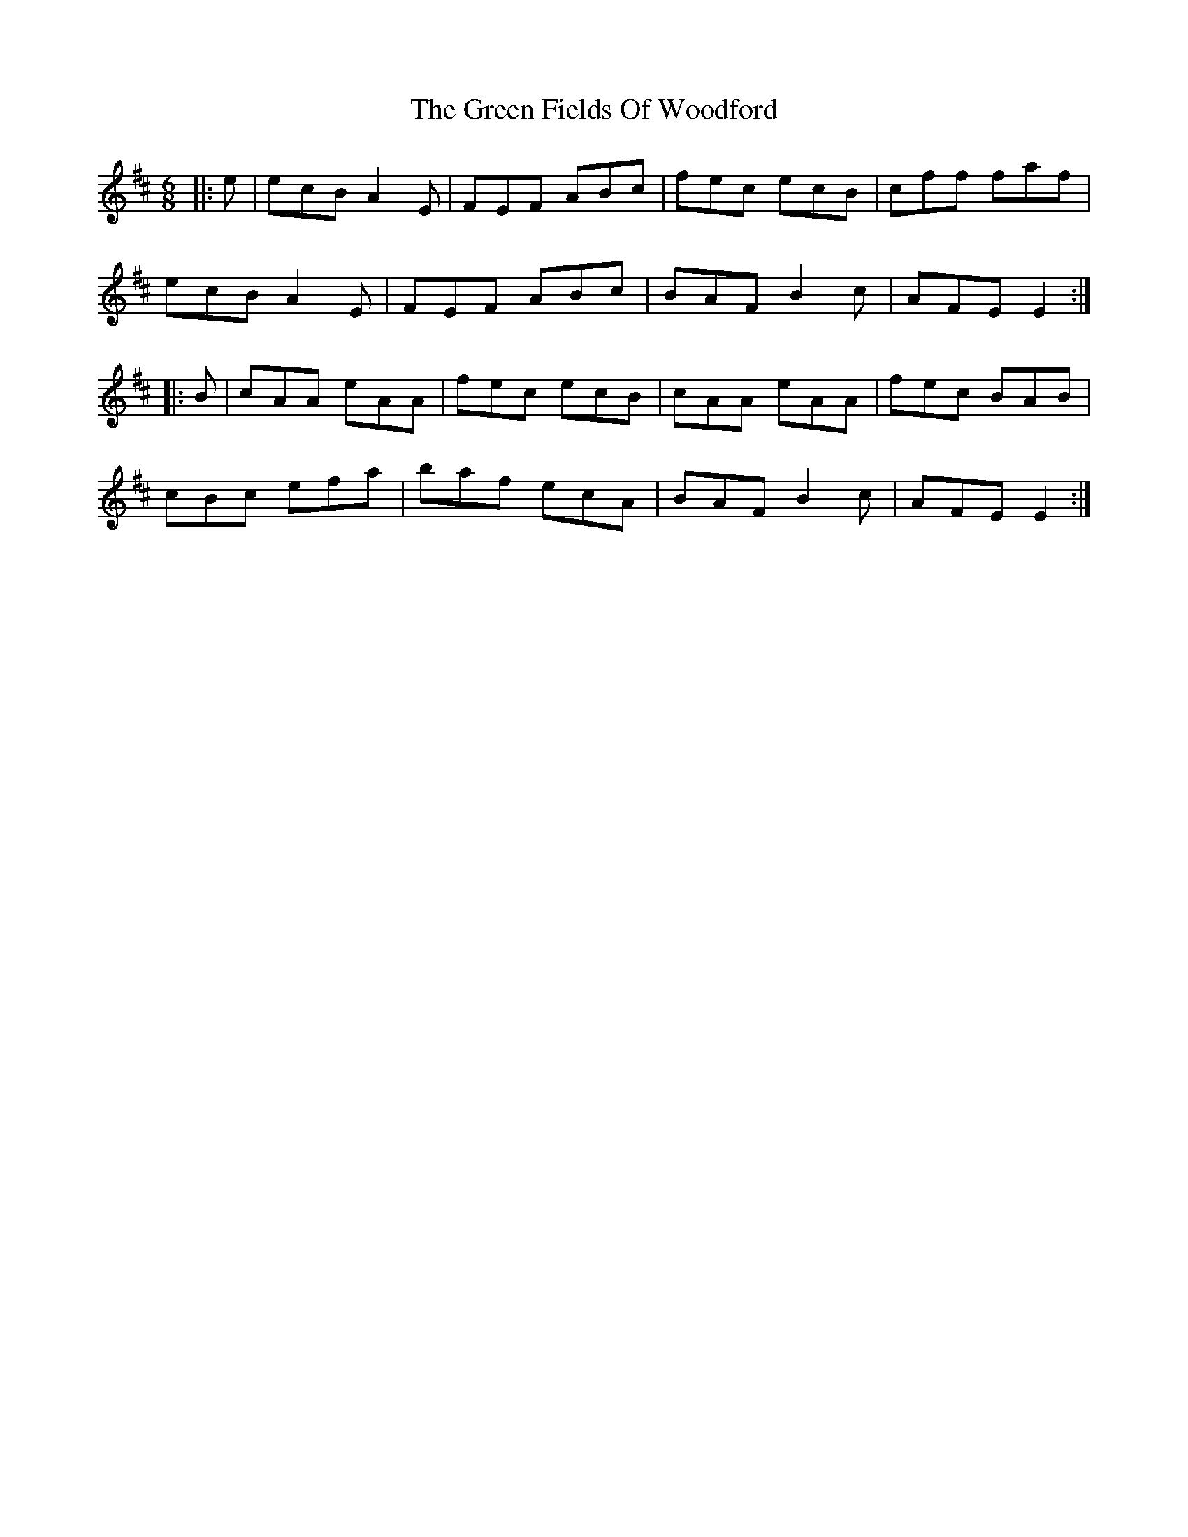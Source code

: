 X: 16084
T: Green Fields Of Woodford, The
R: jig
M: 6/8
K: Edorian
|:e|ecB A2E|FEF ABc|fec ecB|cff faf|
ecB A2E|FEF ABc|BAF B2c|AFE E2:|
|:B|cAA eAA|fec ecB|cAA eAA|fec BAB|
cBc efa|baf ecA|BAF B2c|AFE E2:|

